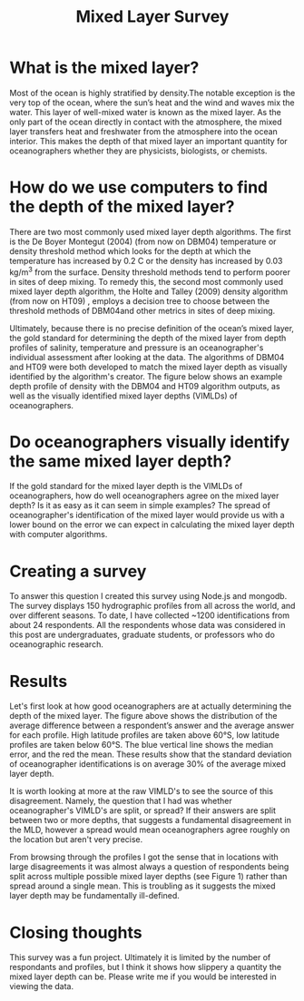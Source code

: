 #+HTML_HEAD: <link rel="stylesheet" type="text/css" href="blog.css" />
#+title: Mixed Layer Survey




* What is the mixed layer?
  
Most of the ocean is highly stratified by density.The notable exception is the very top of the ocean, where the sun’s heat and the wind and waves mix the water. This layer of well-mixed water is known as the mixed layer. As the only part of the ocean directly in contact with the atmosphere, the mixed layer transfers heat and freshwater from the atmosphere into the ocean interior. This makes the depth of that mixed layer an important quantity for oceanographers whether they are physicists, biologists, or chemists.

* How do we use computers to find the depth of the mixed layer?
  
#+DOWNLOADED: file:///home/garrett/Downloads/prof.png @ 2021-12-27 08:15:00
[[file:2021-12-27_08-15-00_prof.png]]

   There are two most commonly used mixed layer depth algorithms. The first is the De Boyer Montegut (2004) (from now on DBM04) temperature or density threshold method which looks for the depth at which the temperature has increased by 0.2 C or the density has increased by  0.03 kg/m^3 from the surface. Density threshold methods tend to perform poorer in sites of deep mixing. To remedy this, the second most commonly used mixed layer depth algorithm, the Holte and Talley (2009) density algorithm (from now on HT09) , employs a decision tree to choose between the threshold methods of DBM04and other metrics in sites of deep mixing. 

   Ultimately, because there is no precise definition of the ocean’s mixed layer, the gold standard for determining the depth of the mixed layer from depth profiles of salinity, temperature and pressure is an oceanographer's individual assessment after looking at the data. The algorithms of DBM04 and HT09 were both developed to match the mixed layer depth as visually identified by the algorithm's creator. The figure below shows an example depth profile of density with the DBM04 and HT09 algorithm outputs, as well as the visually identified mixed layer depths (VIMLDs) of oceanographers.

* Do oceanographers visually identify the same mixed layer depth?
  
  If the gold standard for the mixed layer depth is the VIMLDs of oceanographers, how do well oceanographers agree on the mixed layer depth? Is it as easy as it can seem in simple examples? The spread of oceanographer's identification of the mixed layer would provide us with a lower bound on the error we can expect in calculating the mixed layer depth with computer algorithms.

* Creating a survey 
  To answer this question I created this survey using Node.js and mongodb. The survey displays 150 hydrographic profiles from all across the world, and over different seasons. To date, I have collected ~1200 identifications from about 24 respondents. All the respondents whose data was considered in this post are undergraduates, graduate students, or professors who do oceanographic research.
  
* Results
#+DOWNLOADED: file:///home/garrett/Downloads/obsstd.png @ 2021-12-27 08:14:08
[[file:Results/2021-12-27_08-14-08_obsstd.png]]

Let's first look at how good oceanographers are at actually determining the depth of the mixed layer. The figure above shows the distribution of the average difference between a respondent’s answer and the average answer for each profile. High latitude profiles are taken above 60°S, low latitude profiles are taken below 60°S. The blue vertical line shows the median error, and the red the mean. These results show that the standard deviation of oceanographer identifications is on average 30% of the average mixed layer depth. 

It is worth looking at more at the raw VIMLD's to see the source of this disagreement. Namely, the question that I had was whether oceanographer's VIMLD's are split, or spread? If their answers are split between two or more depths, that suggests a fundamental disagreement in the MLD, however a spread would mean oceanographers agree roughly on the location but aren't very precise.

From browsing through the profiles I got the sense that in locations with large disagreements it was almost always a question of respondents being split across multiple possible mixed layer depths (see Figure 1) rather than spread around a single mean. This is troubling as it suggests the mixed layer depth may be fundamentally ill-defined.


* Closing thoughts

  This survey was a fun project. Ultimately it is limited by the number of respondants and profiles, but I think it shows how slippery a quantity the mixed layer depth can be. Please write me if you would be interested in viewing the data.
